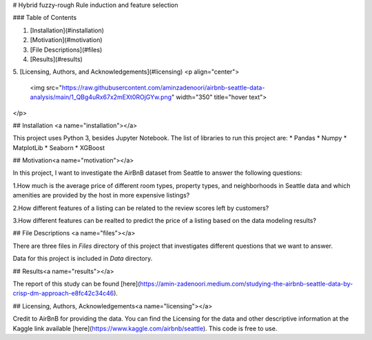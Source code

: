 
# Hybrid fuzzy-rough Rule induction and feature selection

### Table of Contents

1. [Installation](#installation)
2. [Motivation](#motivation)
3. [File Descriptions](#files)
4. [Results](#results)
5. [Licensing, Authors, and Acknowledgements](#licensing)
<p align="center">
  <img src="https://raw.githubusercontent.com/aminzadenoori/airbnb-seattle-data-analysis/main/1_QBg4uRx67x2mEXt0ROjGYw.png" width="350" title="hover text">
 
</p>

## Installation <a name="installation"></a>

This project uses Python 3, besides Jupyter Notebook. The list of libraries to run this project are:
* Pandas
* Numpy
* MatplotLib
* Seaborn
* XGBoost


## Motivation<a name="motivation"></a>

In this project, I want to investigate the AirBnB dataset from Seattle to answer the following questions:

1.How much is the average price of different room types, property types, and neighborhoods in Seattle data and which amenities are provided by the host in more expensive listings?

2.How different features of a listing can be related to the review scores left by customers?

3.How different features can be realted to predict the price of a listing based on the data modeling results?

## File Descriptions <a name="files"></a>

There are three files in `Files` directory of this project that investigates different questions that we want to answer.

Data for this project is included in `Data` directory.


## Results<a name="results"></a>

The report of this study can be found [here](https://amin-zadenoori.medium.com/studying-the-airbnb-seattle-data-by-crisp-dm-approach-e8fc42c34c46).


## Licensing, Authors, Acknowledgements<a name="licensing"></a>

Credit to AirBnB for providing the data. You can find the Licensing for the data and other descriptive information at the Kaggle link available [here](https://www.kaggle.com/airbnb/seattle). This code is free to use.
